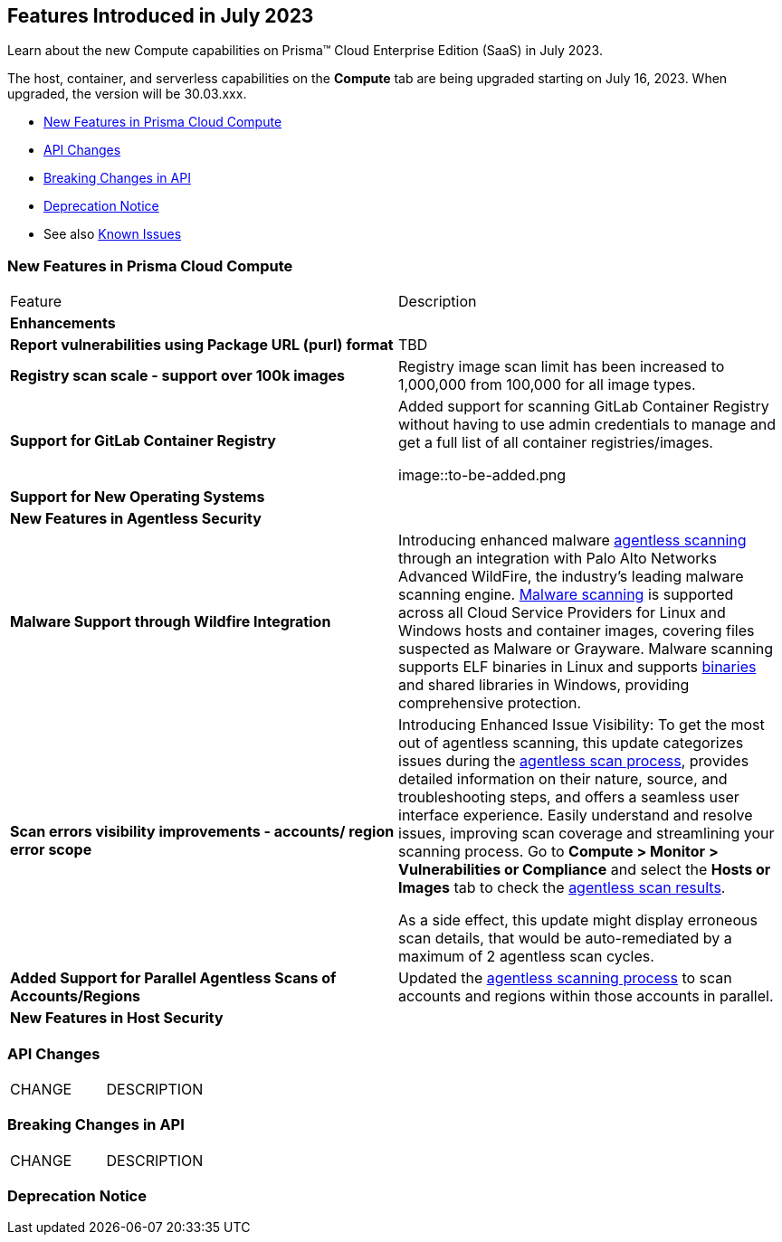 [#id-july2023]
== Features Introduced in July 2023

Learn about the new Compute capabilities on Prisma™ Cloud Enterprise Edition (SaaS) in July 2023.

The host, container, and serverless capabilities on the *Compute* tab are being upgraded starting on July 16, 2023. When upgraded, the version will be 30.03.xxx.

//TBD: This release includes fixes, and there are no new features in this release.

* xref:#new-features-prisma-cloud-compute[New Features in Prisma Cloud Compute]
* xref:#api-changes[API Changes]
* xref:#breaking-api-changes[Breaking Changes in API]
* xref:#deprecation-notice[Deprecation Notice]
//* xref:#id-backward-compatibility[Backward Compatibility for New Features]
//* xref:#end-of-support[End of Support Notifications]
* See also xref:prisma-cloud-compute-known-issues.adoc[Known Issues]

[#new-features-prisma-cloud-compute]
=== New Features in Prisma Cloud Compute

[cols="50%a,50%a"]
|===
|Feature
|Description

//[#cve-coverage]
// 2+|*CVE Coverage Update*

[#enhancements]
2+|*Enhancements*

//CWP-47358
|*Report vulnerabilities using Package URL (purl) format*
|TBD

//CWP-44490
|*Registry scan scale - support over 100k images*
|Registry image scan limit has been increased to 1,000,000 from 100,000 for all image types.

//CWP-29369
|*Support for GitLab Container Registry*
|Added support for scanning GitLab Container Registry without having to use admin credentials to manage and get a full list of all container registries/images.

image::to-be-added.png

2+|*Support for New Operating Systems*

2+|*New Features in Agentless Security*

//CWP-41082
|*Malware Support through Wildfire Integration*
|Introducing enhanced malware https://docs.paloaltonetworks.com/prisma/prisma-cloud/prisma-cloud-admin-compute/agentless-scanning[agentless scanning] through an integration with Palo Alto Networks Advanced WildFire, the industry's leading malware scanning engine.
https://docs.paloaltonetworks.com/prisma/prisma-cloud/prisma-cloud-admin-compute/compliance/malware[Malware scanning] is supported across all Cloud Service Providers for Linux and Windows hosts and container images, covering files suspected as Malware or Grayware.
Malware scanning supports ELF binaries in Linux and supports https://docs.paloaltonetworks.com/advanced-wildfire/administration/advanced-wildfire-overview/advanced-wildfire-file-type-support/advanced-wildfire-file-type-support-complete[binaries] and shared libraries in Windows, providing comprehensive protection.

//CWP-44086
|*Scan errors visibility improvements - accounts/ region error scope*
|Introducing Enhanced Issue Visibility: To get the most out of agentless scanning, this update categorizes issues during the https://docs.paloaltonetworks.com/prisma/prisma-cloud/prisma-cloud-admin-compute/agentless-scanning[agentless scan process], provides detailed information on their nature, source, and troubleshooting steps, and offers a seamless user interface experience. Easily understand and resolve issues, improving scan coverage and streamlining your scanning process.
Go to *Compute > Monitor > Vulnerabilities or Compliance* and select the *Hosts or Images* tab to check the https://docs.paloaltonetworks.com/prisma/prisma-cloud/prisma-cloud-admin-compute/agentless-scanning-results[agentless scan results].

As a side effect, this update might display erroneous scan details, that would be auto-remediated by a maximum of 2 agentless scan cycles.

//CWP-48291
|*Added Support for Parallel Agentless Scans of Accounts/Regions*
|Updated the https://docs.paloaltonetworks.com/prisma/prisma-cloud/prisma-cloud-admin-compute/agentless-scanning#scanning-process[agentless scanning process] to scan accounts and regions within those accounts in parallel.

2+|*New Features in Host Security*


|===

[#api-changes]
=== API Changes
[cols="49%a,51%a"]
|===
|CHANGE
|DESCRIPTION

|===

[#breaking-api-changes]
=== Breaking Changes in API
[cols="49%a,51%a"]
|===
|CHANGE
|DESCRIPTION

|===

[#deprecation-notice]
=== Deprecation Notice
[cols="49%a,51%a"]

//[#end-of-support]
//=== End of Support Notifications

//[cols="50%a,50%a"]
//|===
//2+|Notices

//|===